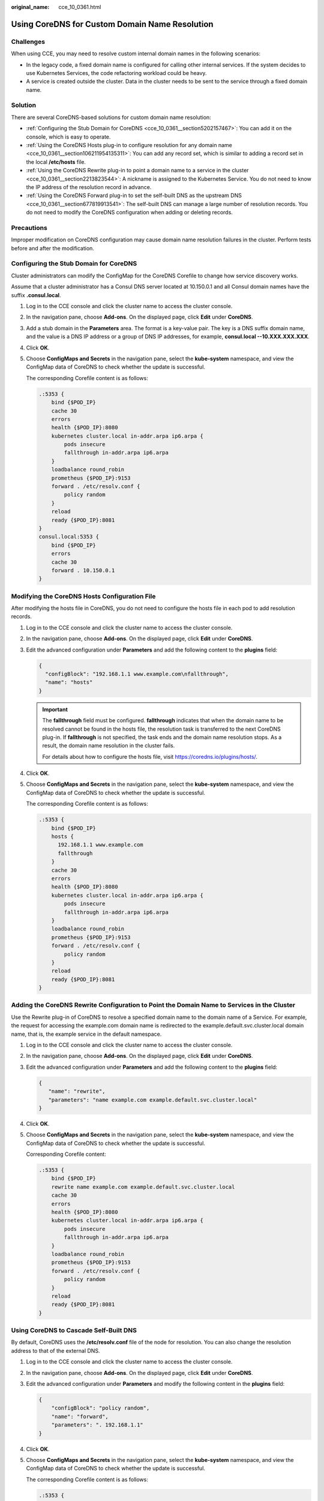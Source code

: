 :original_name: cce_10_0361.html

.. _cce_10_0361:

Using CoreDNS for Custom Domain Name Resolution
===============================================

Challenges
----------

When using CCE, you may need to resolve custom internal domain names in the following scenarios:

-  In the legacy code, a fixed domain name is configured for calling other internal services. If the system decides to use Kubernetes Services, the code refactoring workload could be heavy.
-  A service is created outside the cluster. Data in the cluster needs to be sent to the service through a fixed domain name.

Solution
--------

There are several CoreDNS-based solutions for custom domain name resolution:

-  :ref:`Configuring the Stub Domain for CoreDNS <cce_10_0361__section5202157467>`: You can add it on the console, which is easy to operate.
-  :ref:`Using the CoreDNS Hosts plug-in to configure resolution for any domain name <cce_10_0361__section106211954135311>`: You can add any record set, which is similar to adding a record set in the local **/etc/hosts** file.
-  :ref:`Using the CoreDNS Rewrite plug-in to point a domain name to a service in the cluster <cce_10_0361__section2213823544>`: A nickname is assigned to the Kubernetes Service. You do not need to know the IP address of the resolution record in advance.
-  :ref:`Using the CoreDNS Forward plug-in to set the self-built DNS as the upstream DNS <cce_10_0361__section677819913541>`: The self-built DNS can manage a large number of resolution records. You do not need to modify the CoreDNS configuration when adding or deleting records.

Precautions
-----------

Improper modification on CoreDNS configuration may cause domain name resolution failures in the cluster. Perform tests before and after the modification.

.. _cce_10_0361__section5202157467:

Configuring the Stub Domain for CoreDNS
---------------------------------------

Cluster administrators can modify the ConfigMap for the CoreDNS Corefile to change how service discovery works.

Assume that a cluster administrator has a Consul DNS server located at 10.150.0.1 and all Consul domain names have the suffix **.consul.local**.

#. Log in to the CCE console and click the cluster name to access the cluster console.

#. In the navigation pane, choose **Add-ons**. On the displayed page, click **Edit** under **CoreDNS**.

#. Add a stub domain in the **Parameters** area. The format is a key-value pair. The key is a DNS suffix domain name, and the value is a DNS IP address or a group of DNS IP addresses, for example, **consul.local --10.XXX.XXX.XXX**.

#. Click **OK**.

#. Choose **ConfigMaps and Secrets** in the navigation pane, select the **kube-system** namespace, and view the ConfigMap data of CoreDNS to check whether the update is successful.

   The corresponding Corefile content is as follows:

   .. code-block::

      .:5353 {
          bind {$POD_IP}
          cache 30
          errors
          health {$POD_IP}:8080
          kubernetes cluster.local in-addr.arpa ip6.arpa {
              pods insecure
              fallthrough in-addr.arpa ip6.arpa
          }
          loadbalance round_robin
          prometheus {$POD_IP}:9153
          forward . /etc/resolv.conf {
              policy random
          }
          reload
          ready {$POD_IP}:8081
      }
      consul.local:5353 {
          bind {$POD_IP}
          errors
          cache 30
          forward . 10.150.0.1
      }

.. _cce_10_0361__section106211954135311:

Modifying the CoreDNS Hosts Configuration File
----------------------------------------------

After modifying the hosts file in CoreDNS, you do not need to configure the hosts file in each pod to add resolution records.

#. Log in to the CCE console and click the cluster name to access the cluster console.

#. In the navigation pane, choose **Add-ons**. On the displayed page, click **Edit** under **CoreDNS**.

#. Edit the advanced configuration under **Parameters** and add the following content to the **plugins** field:

   .. code-block::

      {
        "configBlock": "192.168.1.1 www.example.com\nfallthrough",
        "name": "hosts"
      }

   .. important::

      The **fallthrough** field must be configured. **fallthrough** indicates that when the domain name to be resolved cannot be found in the hosts file, the resolution task is transferred to the next CoreDNS plug-in. If **fallthrough** is not specified, the task ends and the domain name resolution stops. As a result, the domain name resolution in the cluster fails.

      For details about how to configure the hosts file, visit https://coredns.io/plugins/hosts/.

#. Click **OK**.

#. Choose **ConfigMaps and Secrets** in the navigation pane, select the **kube-system** namespace, and view the ConfigMap data of CoreDNS to check whether the update is successful.

   The corresponding Corefile content is as follows:

   .. code-block::

      .:5353 {
          bind {$POD_IP}
          hosts {
            192.168.1.1 www.example.com
            fallthrough
          }
          cache 30
          errors
          health {$POD_IP}:8080
          kubernetes cluster.local in-addr.arpa ip6.arpa {
              pods insecure
              fallthrough in-addr.arpa ip6.arpa
          }
          loadbalance round_robin
          prometheus {$POD_IP}:9153
          forward . /etc/resolv.conf {
              policy random
          }
          reload
          ready {$POD_IP}:8081
      }

.. _cce_10_0361__section2213823544:

Adding the CoreDNS Rewrite Configuration to Point the Domain Name to Services in the Cluster
--------------------------------------------------------------------------------------------

Use the Rewrite plug-in of CoreDNS to resolve a specified domain name to the domain name of a Service. For example, the request for accessing the example.com domain name is redirected to the example.default.svc.cluster.local domain name, that is, the example service in the default namespace.

#. Log in to the CCE console and click the cluster name to access the cluster console.

#. In the navigation pane, choose **Add-ons**. On the displayed page, click **Edit** under **CoreDNS**.

#. Edit the advanced configuration under **Parameters** and add the following content to the **plugins** field:

   .. code-block::

      {
         "name": "rewrite",
         "parameters": "name example.com example.default.svc.cluster.local"
      }

#. Click **OK**.

#. Choose **ConfigMaps and Secrets** in the navigation pane, select the **kube-system** namespace, and view the ConfigMap data of CoreDNS to check whether the update is successful.

   Corresponding Corefile content:

   .. code-block::

      .:5353 {
          bind {$POD_IP}
          rewrite name example.com example.default.svc.cluster.local
          cache 30
          errors
          health {$POD_IP}:8080
          kubernetes cluster.local in-addr.arpa ip6.arpa {
              pods insecure
              fallthrough in-addr.arpa ip6.arpa
          }
          loadbalance round_robin
          prometheus {$POD_IP}:9153
          forward . /etc/resolv.conf {
              policy random
          }
          reload
          ready {$POD_IP}:8081
      }

.. _cce_10_0361__section677819913541:

Using CoreDNS to Cascade Self-Built DNS
---------------------------------------

By default, CoreDNS uses the **/etc/resolv.conf** file of the node for resolution. You can also change the resolution address to that of the external DNS.

#. Log in to the CCE console and click the cluster name to access the cluster console.

#. In the navigation pane, choose **Add-ons**. On the displayed page, click **Edit** under **CoreDNS**.

#. Edit the advanced configuration under **Parameters** and modify the following content in the **plugins** field:

   .. code-block::

      {
          "configBlock": "policy random",
          "name": "forward",
          "parameters": ". 192.168.1.1"
      }

#. Click **OK**.

#. Choose **ConfigMaps and Secrets** in the navigation pane, select the **kube-system** namespace, and view the ConfigMap data of CoreDNS to check whether the update is successful.

   The corresponding Corefile content is as follows:

   .. code-block::

      .:5353 {
          bind {$POD_IP}
          cache 30
          errors
          health {$POD_IP}:8080
          kubernetes cluster.local in-addr.arpa ip6.arpa {
              pods insecure
              fallthrough in-addr.arpa ip6.arpa
          }
          loadbalance round_robin
          prometheus {$POD_IP}:9153
          forward . 192.168.1.1 {
              policy random
          }
          reload
          ready {$POD_IP}:8081
      }
